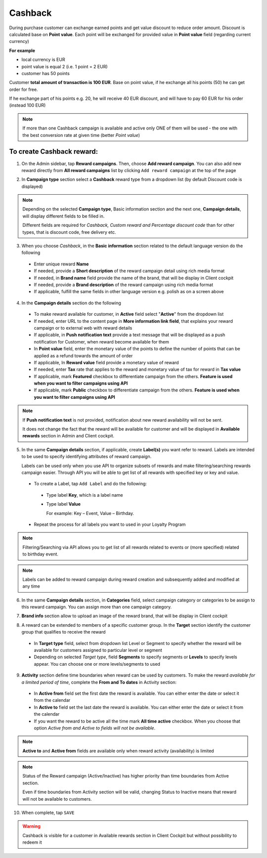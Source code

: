 .. index::
   single: cashback

Cashback
========

During purchase customer can exchange earned points and get value discount to reduce order amount. Discount is calculated base on **Point value**. Each point will be exchanged for provided value in **Point value** field (regarding current currency)

**For example**

- local currency is EUR
- point value is equal 2 (i.e. 1 point = 2 EUR)
- customer has 50 points

Customer **total amount of transaction is 100 EUR**. Base on point value, if he exchange all his points (50) he can get order for free.

If he exchange part of his points e.g. 20, he will receive 40 EUR discount, and will have to pay 60 EUR for his order (instead 100 EUR)

.. note::

    If more than one Cashback campaign is available and active only ONE of them will be used - the one with the best conversion rate at given time (better *Point value*)


To create Cashback reward:
^^^^^^^^^^^^^^^^^^^^^^^^^^

1. On the Admin sidebar, tap **Reward campaigns**. Then, choose **Add reward campaign**. You can also add new reward directly from **All reward campaigns** list by clicking ``Add reward campaign`` at the top of the page

.. image:: /userguide/_images/add_reward_button.png
   :alt:   Add Reward Options

2. In **Campaign type** section select a **Cashback** reward type from a dropdown list (by default Discount code is displayed)

.. image:: /userguide/_images/cashback_type.PNG
   :alt:   Cashback type

.. note::

    Depending on the selected **Campaign type**, Basic information section and the next one, **Campaign details**, will display different fields to be filled in.

    Different fields are required for *Cashback, Custom reward and Percentage discount code* than for other types, that is discount code, free delivery etc.

.. image:: /userguide/_images/cashback_basic.PNG
   :alt:   Cashback Basic Information

3. When you choose *Cashback*, in the **Basic information** section related to the default language version do the following

 - Enter unique reward **Name**
 - If needed, provide a **Short description** of the reward campaign detail using rich media format
 - If needed, in **Brand name** field provide the name of the brand, that will be display in Client cockpit
 - If needed, provide a **Brand description** of the reward campaign using rich media format
 - If applicable, fulfill the same fields in other language version e.g. polish as on a screen above

.. image:: /userguide/_images/cashback_details.PNG
   :alt:   Cashback Campaign Details

4. In the **Campaign details** section do the following

 - To make reward available for customer, in **Active** field select "**Active**" from the dropdown list
 - If needed, enter URL to the content page in **More information link field**, that explains your reward campaign or to external web with reward details
 - If applicable, in **Push notification text** provide a text message that will be displayed as a push notification for Customer, when reward become available for them
 - In **Point value** field, enter the monetary value of the points to define the number of points that can be applied as a refund towards the amount of order
 - If applicable, In **Reward value** field provide a monetary value of reward
 - If needed, enter **Tax** rate that applies to the reward and monetary value of tax for reward in **Tax value**
 - If applicable, mark **Featured** checkbox to differentiate campaign from the others. **Feature is used when you want to filter campaigns using API**
 - If applicable, mark **Public** checkbox to differentiate campaign from the others. **Feature is used when you want to filter campaigns using API**

.. note::

    If **Push notification text** is not provided, notification about new reward availability will not be sent.

    It does not change the fact that the reward will be available for customer and will be displayed in **Available rewards** section in Admin and Client cockpit.

5. In the same **Campaign details** section, if applicable, create **Label(s)** you want refer to reward. Labels are intended to be used to specify identifying attributes of reward campaign.

   Labels can be used only when you use API to organize subsets of rewards and make filtering/searching rewards campaign easier.  Through API you will be able to get list of all rewards with specified key or key and value.

 - To create a Label, tap ``Add Label`` and do the following:
  - Type label **Key**, which is a label name
  - Type label **Value**

    For example: Key – Event, Value – Birthday.

 - Repeat the process for all labels you want to used in your Loyalty Program

.. image:: /userguide/_images/reward_label.png
   :alt:   Reward Campaign Labels

.. note::

    Filtering/Searching via API allows you to get list of all rewards related to events or (more specified) related to birthday event.

.. note::

    Labels can be added to reward campaign during reward creation and subsequently added and modified at any time

6. In the same **Campaign details** section, in **Categories** field, select campaign category or categories to be assign to this reward campaign. You can assign more than one campaign category.

.. image:: /userguide/_images/reward_category.png
   :alt:   Campaign category

7. **Brand info** section allow to upload an image of the reward brand, that will be display in Client cockpit

.. image:: /userguide/_images/reward_brand.png
   :alt:   Brand info

8. A reward can be extended to members of a specific customer group. In the **Target** section identify the customer group that qualifies to receive the reward

 - In **Target type** field, select from dropdown list Level or Segment to specify whether the reward will be available for customers assigned to particular level or segment
 - Depending on selected *Target type*, field **Segments** to specify segments or **Levels** to specify levels appear.  You can choose one or more levels/segments to used

.. image:: /userguide/_images/reward_target.png
   :alt:   Target

9. **Activity** section define time boundaries when reward can be used by customers. To make the reward *available for a limited period of time*, complete the **From and To dates** in Activity section:

 - In **Active from** field set the first date the reward is available. You can either enter the date or select it from the calendar
 - In **Active to** field set the last date the reward is available. You can either enter the date or select it from the calendar
 - If you want the reward to be active all the time mark **All time active** checkbox. When you choose that option *Active from and Active to fields will not be available*.

.. image:: /userguide/_images/reward_activity.png
   :alt:   Activity

.. note::

    **Active to** and **Active from** fields are available only when reward activity (availability) is limited

.. note::

    Status of the Reward campaign (Active/Inactive) has higher priority than time boundaries from Active section.

    Even if time boundaries from Activity section will be valid,  changing Status to Inactive means that reward will not be available to customers.

10. When complete, tap ``SAVE``

.. warning::

    Cashback is visible for a customer in Available rewards section in Client Cockpit but without possibility to redeem it 
